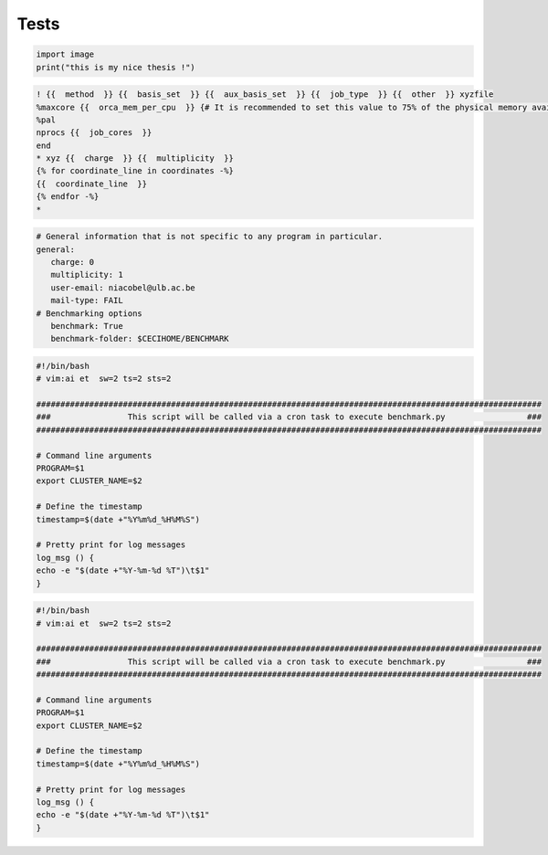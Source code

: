 Tests
=====


.. code-block:: python

   import image
   print("this is my nice thesis !")



.. code-block:: jinja

   ! {{  method  }} {{  basis_set  }} {{  aux_basis_set  }} {{  job_type  }} {{  other  }} xyzfile 
   %maxcore {{  orca_mem_per_cpu  }} {# It is recommended to set this value to 75% of the physical memory available (see https://sites.google.com/site/orcainputlibrary/orca-common-problems) #}
   %pal 
   nprocs {{  job_cores  }}
   end
   * xyz {{  charge  }} {{  multiplicity  }}
   {% for coordinate_line in coordinates -%}
   {{  coordinate_line  }}
   {% endfor -%}
   *



.. code-block:: yaml

   # General information that is not specific to any program in particular.
   general: 
      charge: 0
      multiplicity: 1
      user-email: niacobel@ulb.ac.be
      mail-type: FAIL
   # Benchmarking options
      benchmark: True
      benchmark-folder: $CECIHOME/BENCHMARK



.. code-block:: bash

   #!/bin/bash
   # vim:ai et  sw=2 ts=2 sts=2

   #########################################################################################################
   ###                This script will be called via a cron task to execute benchmark.py                 ###
   #########################################################################################################

   # Command line arguments
   PROGRAM=$1
   export CLUSTER_NAME=$2

   # Define the timestamp
   timestamp=$(date +"%Y%m%d_%H%M%S")

   # Pretty print for log messages
   log_msg () {
   echo -e "$(date +"%Y-%m-%d %T")\t$1"
   }



.. code-block:: shell

   #!/bin/bash
   # vim:ai et  sw=2 ts=2 sts=2

   #########################################################################################################
   ###                This script will be called via a cron task to execute benchmark.py                 ###
   #########################################################################################################

   # Command line arguments
   PROGRAM=$1
   export CLUSTER_NAME=$2

   # Define the timestamp
   timestamp=$(date +"%Y%m%d_%H%M%S")

   # Pretty print for log messages
   log_msg () {
   echo -e "$(date +"%Y-%m-%d %T")\t$1"
   }
